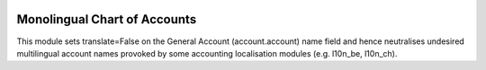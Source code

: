 .. image:: https://img.shields.io/badge/license-AGPL--3-blue.png
   :target: https://www.gnu.org/licenses/agpl
   :alt: License: AGPL-3

==============================
Monolingual Chart of Accounts
==============================

This module sets translate=False on the General Account (account.account) name field
and hence neutralises undesired multilingual account names provoked by
some accounting localisation modules (e.g. l10n_be, l10n_ch).
